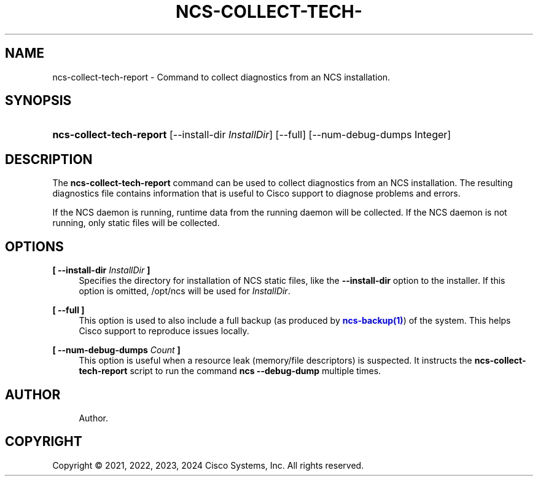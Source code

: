 '\" t
.\"     Title: ncs-collect-tech-report
.\"    Author: 
.\" Generator: DocBook XSL Stylesheets v1.78.1 <http://docbook.sf.net/>
.\"      Date: 05/14/2024
.\"    Manual: NCS Manual
.\"    Source: Cisco Systems, Inc.
.\"  Language: English
.\"
.TH "NCS\-COLLECT\-TECH\-" "1" "05/14/2024" "Cisco Systems, Inc." "NCS Manual"
.\" -----------------------------------------------------------------
.\" * Define some portability stuff
.\" -----------------------------------------------------------------
.\" ~~~~~~~~~~~~~~~~~~~~~~~~~~~~~~~~~~~~~~~~~~~~~~~~~~~~~~~~~~~~~~~~~
.\" http://bugs.debian.org/507673
.\" http://lists.gnu.org/archive/html/groff/2009-02/msg00013.html
.\" ~~~~~~~~~~~~~~~~~~~~~~~~~~~~~~~~~~~~~~~~~~~~~~~~~~~~~~~~~~~~~~~~~
.ie \n(.g .ds Aq \(aq
.el       .ds Aq '
.\" -----------------------------------------------------------------
.\" * set default formatting
.\" -----------------------------------------------------------------
.\" disable hyphenation
.nh
.\" disable justification (adjust text to left margin only)
.ad l
.\" -----------------------------------------------------------------
.\" * MAIN CONTENT STARTS HERE *
.\" -----------------------------------------------------------------
.SH "NAME"
ncs-collect-tech-report \- Command to collect diagnostics from an NCS installation\&.
.SH "SYNOPSIS"
.HP \w'\fBncs\-collect\-tech\-report\fR\ 'u
\fBncs\-collect\-tech\-report\fR [\-\-install\-dir\ \fIInstallDir\fR] [\-\-full] [\-\-num\-debug\-dumps\ Integer]
.SH "DESCRIPTION"
.PP
The
\fBncs\-collect\-tech\-report\fR
command can be used to collect diagnostics from an NCS installation\&. The resulting diagnostics file contains information that is useful to Cisco support to diagnose problems and errors\&.
.PP
If the NCS daemon is running, runtime data from the running daemon will be collected\&. If the NCS daemon is not running, only static files will be collected\&.
.SH "OPTIONS"
.PP
\fB[ \-\-install\-dir \fR\fB\fIInstallDir\fR\fR\fB ]\fR
.RS 4
Specifies the directory for installation of NCS static files, like the
\fB\-\-install\-dir\fR
option to the installer\&. If this option is omitted,
/opt/ncs
will be used for
\fIInstallDir\fR\&.
.RE
.PP
\fB[ \-\-full ]\fR
.RS 4
This option is used to also include a full backup (as produced by
\m[blue]\fBncs\-backup(1)\fR\m[]) of the system\&. This helps Cisco support to reproduce issues locally\&.
.RE
.PP
\fB[ \-\-num\-debug\-dumps \fR\fB\fICount\fR\fR\fB ]\fR
.RS 4
This option is useful when a resource leak (memory/file descriptors) is suspected\&. It instructs the
\fBncs\-collect\-tech\-report\fR
script to run the command
\fBncs \-\-debug\-dump\fR
multiple times\&.
.RE
.SH "AUTHOR"
.br
.RS 4
Author.
.RE
.SH "COPYRIGHT"
.br
Copyright \(co 2021, 2022, 2023, 2024 Cisco Systems, Inc. All rights reserved.
.br
